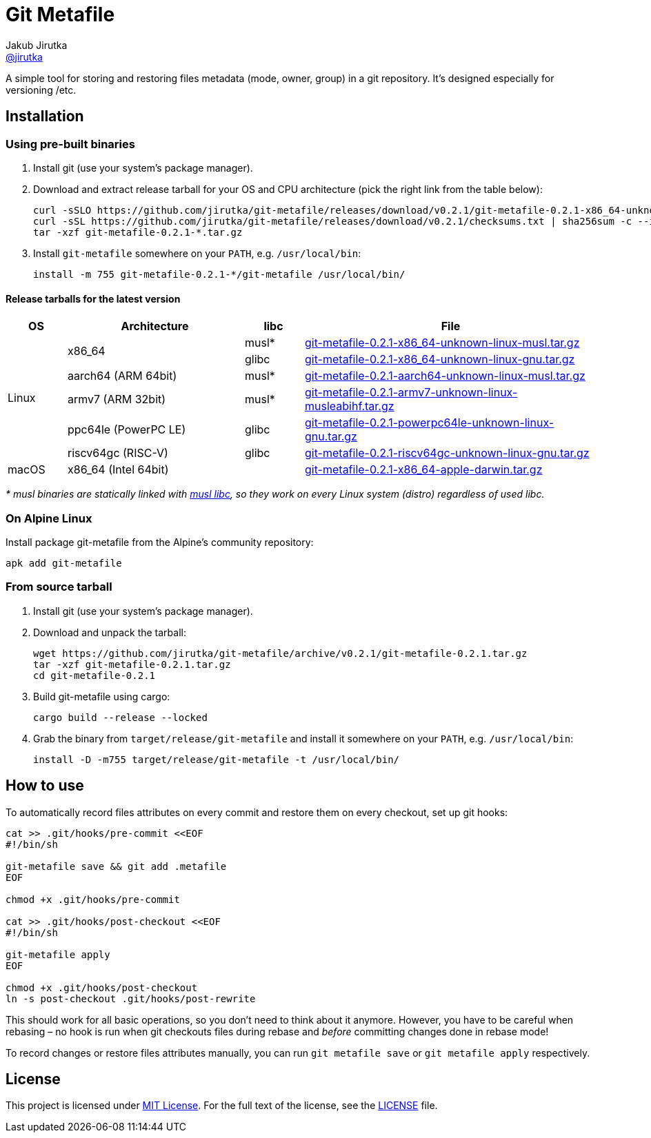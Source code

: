 = Git Metafile
Jakub Jirutka <https://github.com/jirutka[@jirutka]>
//custom
:name: git-metafile
:version: 0.2.1
:gh-name: jirutka/{name}
:gh-branch: master
:releases-uri: https://github.com/{gh-name}/releases/download/v{version}

ifdef::env-github[]
image:https://github.com/{gh-name}/workflows/CI/badge.svg[CI Status, link=https://github.com/{gh-name}/actions?query=workflow%3A%22CI%22]
endif::env-github[]

A simple tool for storing and restoring files metadata (mode, owner, group) in a git repository.
It's designed especially for versioning /etc.

// TODO: Add more information.


== Installation

=== Using pre-built binaries

. Install git (use your system’s package manager).

. Download and extract release tarball for your OS and CPU architecture (pick the right link from the table below):
+
[source, sh, subs="verbatim, attributes"]
----
curl -sSLO {releases-uri}/{name}-{version}-x86_64-unknown-linux-musl.tar.gz
curl -sSL {releases-uri}/checksums.txt | sha256sum -c --ignore-missing
tar -xzf {name}-{version}-*.tar.gz
----

. Install `{name}` somewhere on your `PATH`, e.g. `/usr/local/bin`:
+
[source, sh, subs="verbatim, attributes"]
install -m 755 {name}-{version}-*/{name} /usr/local/bin/


==== Release tarballs for the latest version

[cols="10,30,10,50", width="100%"]
|===
| OS | Architecture | libc | File

.6+| Linux
.2+| x86_64
| musl*
| {releases-uri}/{name}-{version}-x86_64-unknown-linux-musl.tar.gz[{name}-{version}-x86_64-unknown-linux-musl.tar.gz]

| glibc
| {releases-uri}/{name}-{version}-x86_64-unknown-linux-gnu.tar.gz[{name}-{version}-x86_64-unknown-linux-gnu.tar.gz]

| aarch64 (ARM 64bit)
| musl*
| {releases-uri}/{name}-{version}-aarch64-unknown-linux-musl.tar.gz[{name}-{version}-aarch64-unknown-linux-musl.tar.gz]

| armv7 (ARM 32bit)
| musl*
| {releases-uri}/{name}-{version}-armv7-unknown-linux-musleabihf.tar.gz[{name}-{version}-armv7-unknown-linux-musleabihf.tar.gz]

| ppc64le (PowerPC LE)
| glibc
| {releases-uri}/{name}-{version}-powerpc64le-unknown-linux-gnu.tar.gz[{name}-{version}-powerpc64le-unknown-linux-gnu.tar.gz]

| riscv64gc (RISC-V)
| glibc
| {releases-uri}/{name}-{version}-riscv64gc-unknown-linux-gnu.tar.gz[{name}-{version}-riscv64gc-unknown-linux-gnu.tar.gz]

| macOS
| x86_64 (Intel 64bit)
|
| {releases-uri}/{name}-{version}-x86_64-apple-darwin.tar.gz[{name}-{version}-x86_64-apple-darwin.tar.gz]
|===

_* musl binaries are statically linked with http://www.musl-libc.org/[musl libc], so they work on every Linux system (distro) regardless of used libc._


=== On Alpine Linux

Install package {name} from the Alpine’s community repository:

[source, sh, subs="attributes"]
apk add {name}


=== From source tarball

. Install git (use your system’s package manager).

. Download and unpack the tarball:
+
[source, sh, subs="+attributes"]
----
wget https://github.com/{gh-name}/archive/v{version}/{name}-{version}.tar.gz
tar -xzf {name}-{version}.tar.gz
cd {name}-{version}
----

. Build {name} using cargo:
+
[source, sh]
cargo build --release --locked

. Grab the binary from `target/release/{name}` and install it somewhere on your `PATH`, e.g. `/usr/local/bin`:
+
[source, sh, subs="+attributes"]
install -D -m755 target/release/{name} -t /usr/local/bin/


== How to use

To automatically record files attributes on every commit and restore them on every checkout, set up git hooks:

[source, sh]
----
cat >> .git/hooks/pre-commit <<EOF
#!/bin/sh

git-metafile save && git add .metafile
EOF

chmod +x .git/hooks/pre-commit

cat >> .git/hooks/post-checkout <<EOF
#!/bin/sh

git-metafile apply
EOF

chmod +x .git/hooks/post-checkout
ln -s post-checkout .git/hooks/post-rewrite
----

This should work for all basic operations, so you don’t need to think about it anymore.
However, you have to be careful when rebasing – no hook is run when git checkouts files during rebase and _before_ committing changes done in rebase mode!

To record changes or restore files attributes manually, you can run `git metafile save` or `git metafile apply` respectively.


== License

This project is licensed under http://opensource.org/licenses/MIT/[MIT License].
For the full text of the license, see the link:LICENSE[LICENSE] file.
